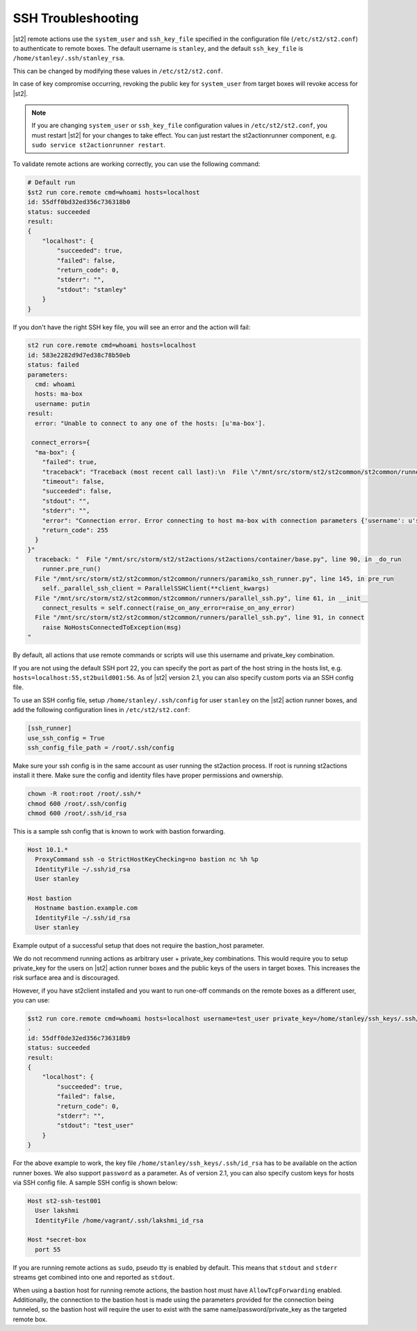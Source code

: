 SSH Troubleshooting
===================

|st2| remote actions use the ``system_user`` and ``ssh_key_file`` specified in the configuration
file (``/etc/st2/st2.conf``) to authenticate to remote boxes. The default username is ``stanley``,
and the default ``ssh_key_file`` is ``/home/stanley/.ssh/stanley_rsa``.

This can be changed by modifying these values in ``/etc/st2/st2.conf``.

In case of key compromise occurring, revoking the public key for ``system_user`` from target boxes will
revoke access for |st2|. 

.. note::

  If you are changing ``system_user`` or ``ssh_key_file`` configuration values in
  ``/etc/st2/st2.conf``, you must restart |st2| for your changes to take effect. You can just
  restart the st2actionrunner component, e.g. ``sudo service st2actionrunner restart``.

To validate remote actions are working correctly, you can use the following command:

.. code-block:: bash

    # Default run
    $st2 run core.remote cmd=whoami hosts=localhost
    id: 55dff0bd32ed356c736318b0
    status: succeeded
    result:
    {
        "localhost": {
            "succeeded": true,
            "failed": false,
            "return_code": 0,
            "stderr": "",
            "stdout": "stanley"
        }
    }

If you don't have the right SSH key file, you will see an error and the action will fail:

.. code-block:: bash

    st2 run core.remote cmd=whoami hosts=localhost
    id: 583e2282d9d7ed38c78b50eb
    status: failed
    parameters:
      cmd: whoami
      hosts: ma-box
      username: putin
    result:
      error: "Unable to connect to any one of the hosts: [u'ma-box'].

     connect_errors={
      "ma-box": {
        "failed": true,
        "traceback": "Traceback (most recent call last):\n  File \"/mnt/src/storm/st2/st2common/st2common/runners/parallel_ssh.py\", line 243, in _connect\n    client.connect()\n  File \"/mnt/src/storm/st2/st2common/st2common/runners/paramiko_ssh.py\", line 138, in connect\n    self.client = self._connect(host=self.hostname, socket=self.bastion_socket)\n  File \"/mnt/src/storm/st2/st2common/st2common/runners/paramiko_ssh.py\", line 634, in _connect\n    raise SSHException(msg)\nSSHException: Error connecting to host ma-box with connection parameters {'username': u'putin', 'key_filename': '/home/stanley/.ssh/id_rsa', 'allow_agent': False, 'hostname': u'ma-box', 'look_for_keys': False, 'timeout': 60, 'port': 22}.Paramiko error: not a valid EC private key file.\n",
        "timeout": false,
        "succeeded": false,
        "stdout": "",
        "stderr": "",
        "error": "Connection error. Error connecting to host ma-box with connection parameters {'username': u'stanley', 'key_filename': '/home/stanley/.ssh/id_rsa', 'allow_agent': False, 'hostname': u'ma-box', 'look_for_keys': False, 'timeout': 60, 'port': 22}.Paramiko error: not a valid EC private key file.",
        "return_code": 255
      }
    }"
      traceback: "  File "/mnt/src/storm/st2/st2actions/st2actions/container/base.py", line 90, in _do_run
        runner.pre_run()
      File "/mnt/src/storm/st2/st2common/st2common/runners/paramiko_ssh_runner.py", line 145, in pre_run
        self._parallel_ssh_client = ParallelSSHClient(**client_kwargs)
      File "/mnt/src/storm/st2/st2common/st2common/runners/parallel_ssh.py", line 61, in __init__
        connect_results = self.connect(raise_on_any_error=raise_on_any_error)
      File "/mnt/src/storm/st2/st2common/st2common/runners/parallel_ssh.py", line 91, in connect
        raise NoHostsConnectedToException(msg)
    "

By default, all actions that use remote commands or scripts will use this username and private_key
combination.

If you are not using the default SSH port 22, you can specify the port as part of the host string
in the hosts list, e.g. ``hosts=localhost:55,st2build001:56``. As of |st2| version 2.1, you can also
specify custom ports via an SSH config file.

To use an SSH config file, setup ``/home/stanley/.ssh/config`` for user ``stanley`` on the |st2| action
runner boxes, and add the following configuration lines in ``/etc/st2/st2.conf``:

.. code-block:: ini

  [ssh_runner]
  use_ssh_config = True
  ssh_config_file_path = /root/.ssh/config

Make sure your ssh config is in the same account as user running the st2action process.  If root is running 
st2actions install it there.  Make sure the config and identity files have proper permissions and ownership.
 
.. code-block:: bash

  chown -R root:root /root/.ssh/*
  chmod 600 /root/.ssh/config
  chmod 600 /root/.ssh/id_rsa

This is a sample ssh config that is known to work with bastion forwarding.

.. code-block:: ssh-config

  Host 10.1.*
    ProxyCommand ssh -o StrictHostKeyChecking=no bastion nc %h %p
    IdentityFile ~/.ssh/id_rsa
    User stanley

  Host bastion
    Hostname bastion.example.com
    IdentityFile ~/.ssh/id_rsa
    User stanley

Example output of a successful setup that does not require the bastion_host parameter.

.. code-block:: bash
  $st2 run core.remote cmd=whoami hosts=10.1.1.2
  .
  id: 5e668e4a811a07014b1c48bd
  status: succeeded
  parameters: 
  cmd: whoami
  hosts: 10.1.1.2:
  result: 
    10.1.1.2:
    failed: false
    return_code: 0
    stderr: ''
    stdout: stanley
    succeeded: true

We do not recommend running actions as arbitrary user + private_key combinations. This
would require you to setup private_key for the users on |st2| action runner boxes and
the public keys of the users in target boxes. This increases the risk surface area and
is discouraged.

However, if you have st2client installed and you want to run one-off commands on the remote
boxes as a different user, you can use:

.. code-block:: bash

  $st2 run core.remote cmd=whoami hosts=localhost username=test_user private_key=/home/stanley/ssh_keys/.ssh/id_rsa
  .
  id: 55dff0de32ed356c736318b9
  status: succeeded
  result:
  {
      "localhost": {
          "succeeded": true,
          "failed": false,
          "return_code": 0,
          "stderr": "",
          "stdout": "test_user"
      }
  }

For the above example to work, the key file ``/home/stanley/ssh_keys/.ssh/id_rsa`` has to be
available on the action runner boxes. We also support ``password`` as a parameter. As of version 2.1,
you can also specify custom keys for hosts via SSH config file. A sample SSH config is shown below:

.. code-block:: ssh-config

    Host st2-ssh-test001
      User lakshmi
      IdentityFile /home/vagrant/.ssh/lakshmi_id_rsa

    Host *secret-box
      port 55

If you are running remote actions as ``sudo``, pseudo tty is enabled by default. This means
that ``stdout`` and ``stderr`` streams get combined into one and reported as ``stdout``.

When using a bastion host for running remote actions, the bastion host must have ``AllowTcpForwarding``
enabled. Additionally, the connection to the bastion host is made using the parameters provided for
the connection being tunneled, so the bastion host will require the user to exist with the same
name/password/private_key as the targeted remote box.
